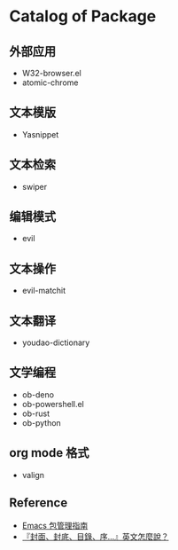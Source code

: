 * Catalog of Package
** 外部应用
   - W32-browser.el
   - atomic-chrome
** 文本模版
   - Yasnippet
** 文本检索
   - swiper
** 编辑模式
   - evil
** 文本操作
   - evil-matchit
** 文本翻译
   - youdao-dictionary
** 文学编程
   - ob-deno
   - ob-powershell.el
   - ob-rust
   - ob-python
** org mode 格式
   - valign
** Reference
   - [[https://liujiacai.net/blog/2021/05/05/emacs-package/][Emacs 包管理指南]]
   - [[https://www.hopenglish.com/hope-tips-book-glossary][『封面、封底、目錄、序...』英文怎麼說？]]
